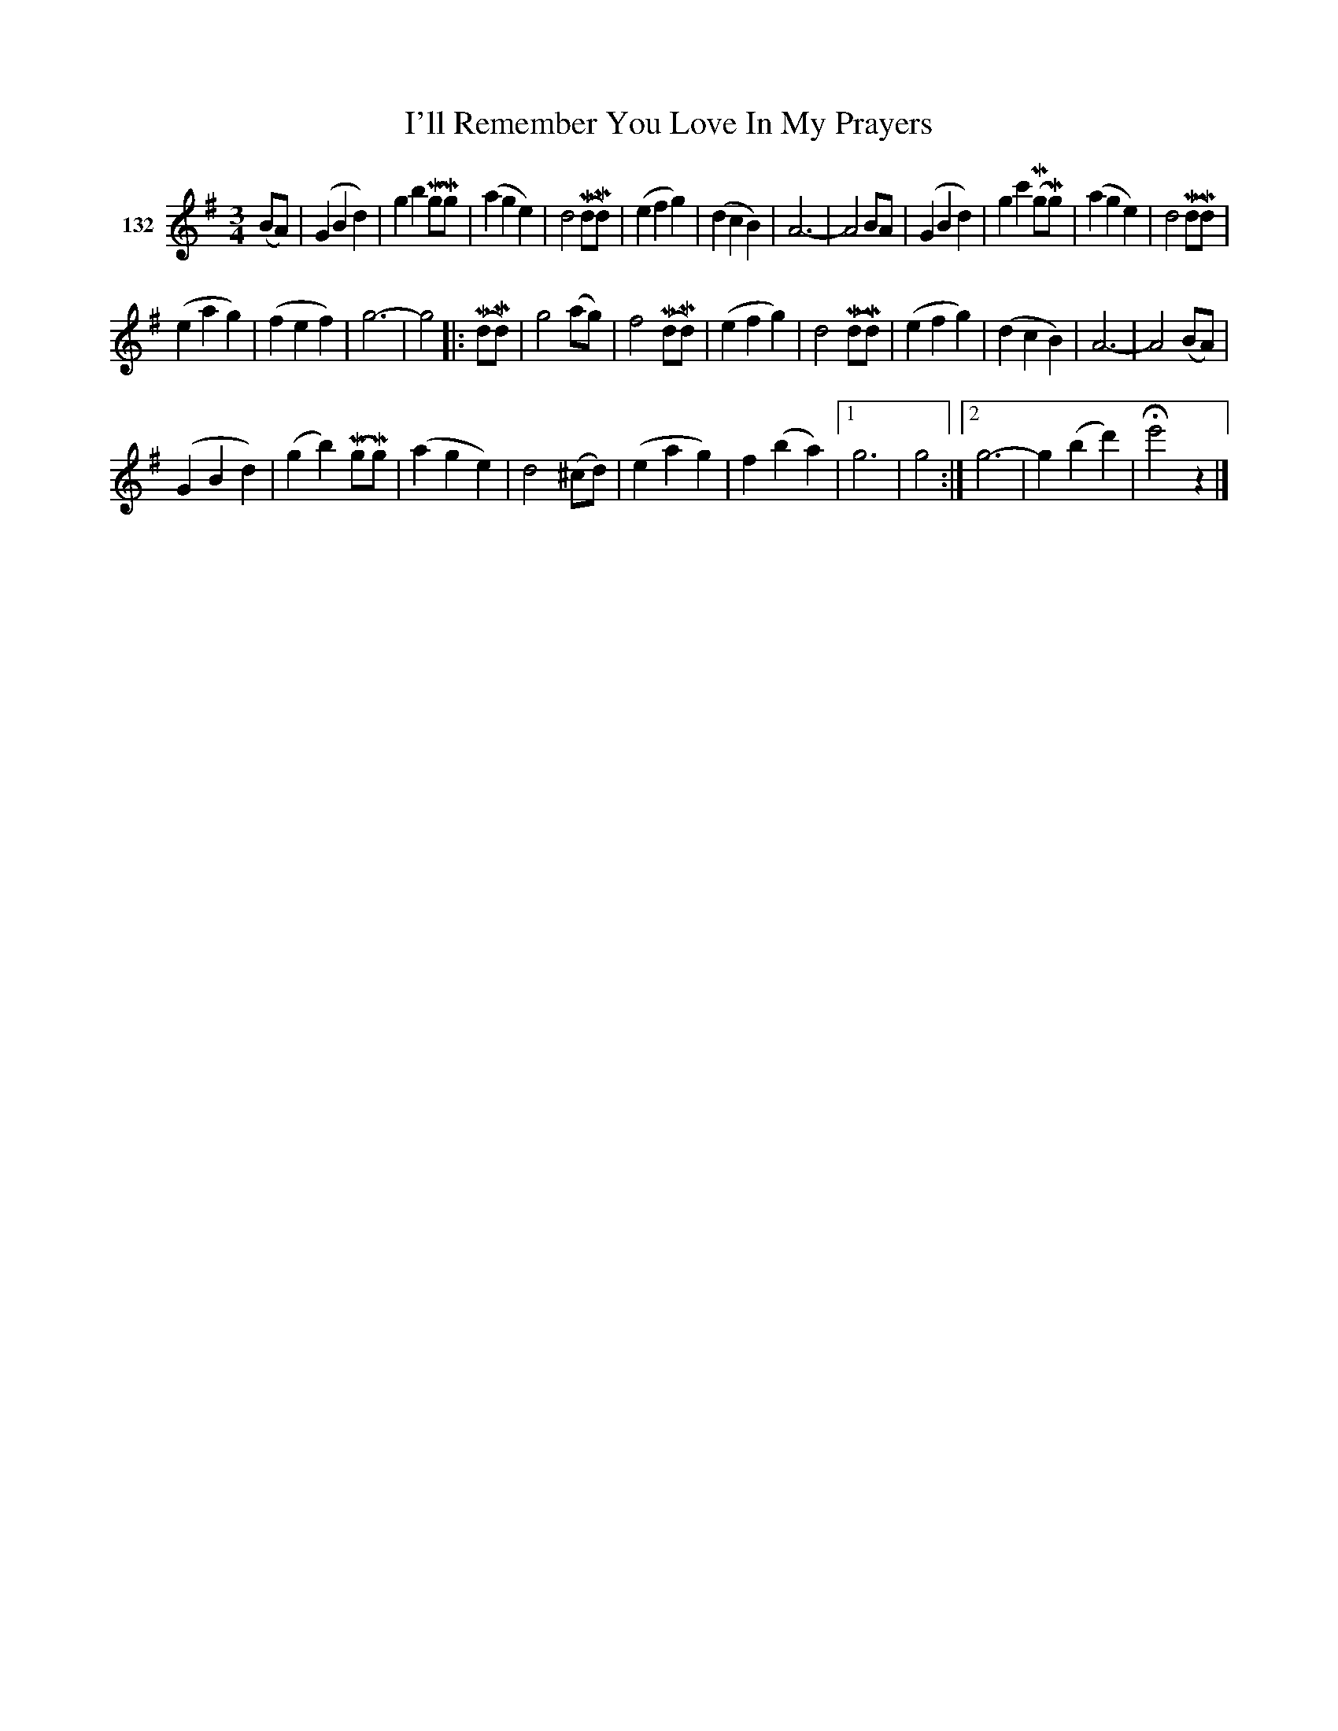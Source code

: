X: 471	% 132
T: I'll Remember You Love In My Prayers
S: Viola Ruth "Pioneer Western Folk Tunes" 1948 p.47 #1
R: waltz
N: Illegible text above intro & 1st bar
Z: 2019 John Chambers <jc:trillian.mit.edu>
N: Should the final high e be a high g?
M: 3/4
L: 1/8
K: G
V: 1 name="132"
(BA) |\
(G2B2d2) | g2b2(MgMg) | (a2g2e2) | d4(MdMd) |\
(e2f2g2) | (d2c2B2) | A6- | A4BA |\
(G2B2d2) | g2c'2(MgMg) | (a2g2e2) | d4(MdMd) |
(e2a2g2) | (f2e2f2) | g6- | g4 |:\
(MdMd) | g4(ag) | f4(MdMd) | (e2f2g2) | d4(MdMd) |\
(e2f2g2) | (d2c2B2) | A6- | A4 (BA) |
(G2B2d2) |(g2b2)  (MgMg) | (a2g2e2) | d4(^cd) |\
(e2a2g2) | f2(b2a2) |[1 g6 | g4 :|\
[2 g6- | g2(b2d'2) | He'4z2 |]
